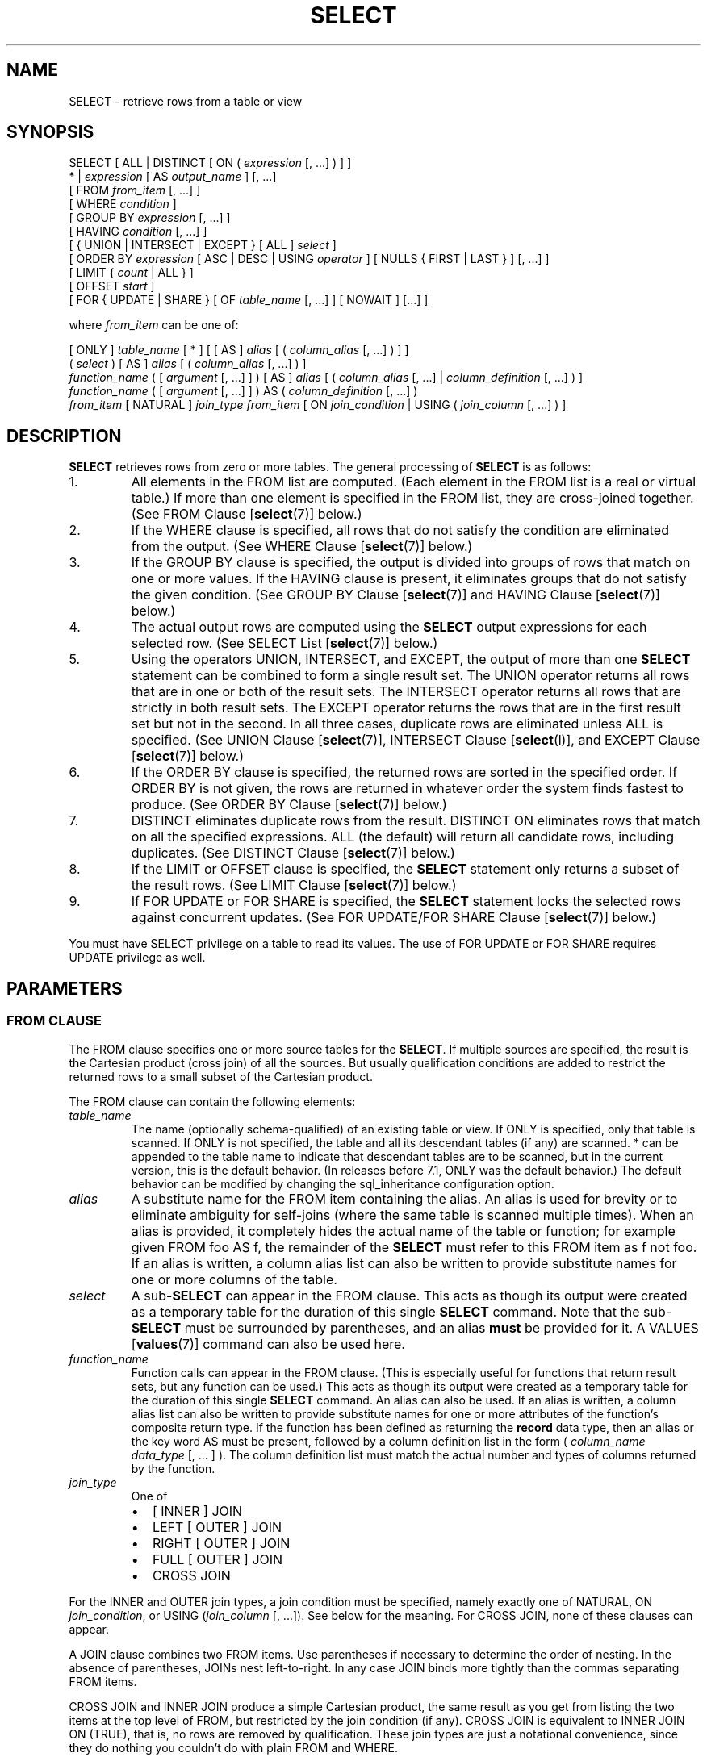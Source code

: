 .\\" auto-generated by docbook2man-spec $Revision: 1.1.1.1 $
.TH "SELECT" "" "2010-03-12" "SQL - Language Statements" "SQL Commands"
.SH NAME
SELECT \- retrieve rows from a table or view

.SH SYNOPSIS
.sp
.nf
SELECT [ ALL | DISTINCT [ ON ( \fIexpression\fR [, ...] ) ] ]
    * | \fIexpression\fR [ AS \fIoutput_name\fR ] [, ...]
    [ FROM \fIfrom_item\fR [, ...] ]
    [ WHERE \fIcondition\fR ]
    [ GROUP BY \fIexpression\fR [, ...] ]
    [ HAVING \fIcondition\fR [, ...] ]
    [ { UNION | INTERSECT | EXCEPT } [ ALL ] \fIselect\fR ]
    [ ORDER BY \fIexpression\fR [ ASC | DESC | USING \fIoperator\fR ] [ NULLS { FIRST | LAST } ] [, ...] ]
    [ LIMIT { \fIcount\fR | ALL } ]
    [ OFFSET \fIstart\fR ]
    [ FOR { UPDATE | SHARE } [ OF \fItable_name\fR [, ...] ] [ NOWAIT ] [...] ]

where \fIfrom_item\fR can be one of:

    [ ONLY ] \fItable_name\fR [ * ] [ [ AS ] \fIalias\fR [ ( \fIcolumn_alias\fR [, ...] ) ] ]
    ( \fIselect\fR ) [ AS ] \fIalias\fR [ ( \fIcolumn_alias\fR [, ...] ) ]
    \fIfunction_name\fR ( [ \fIargument\fR [, ...] ] ) [ AS ] \fIalias\fR [ ( \fIcolumn_alias\fR [, ...] | \fIcolumn_definition\fR [, ...] ) ]
    \fIfunction_name\fR ( [ \fIargument\fR [, ...] ] ) AS ( \fIcolumn_definition\fR [, ...] )
    \fIfrom_item\fR [ NATURAL ] \fIjoin_type\fR \fIfrom_item\fR [ ON \fIjoin_condition\fR | USING ( \fIjoin_column\fR [, ...] ) ]
.sp
.fi
.SH "DESCRIPTION"
.PP
\fBSELECT\fR retrieves rows from zero or more tables.
The general processing of \fBSELECT\fR is as follows:
.IP 1. 
All elements in the FROM list are computed.
(Each element in the FROM list is a real or
virtual table.) If more than one element is specified in the
FROM list, they are cross-joined together.
(See FROM Clause [\fBselect\fR(7)] below.)
.IP 2. 
If the WHERE clause is specified, all rows
that do not satisfy the condition are eliminated from the
output. (See WHERE Clause [\fBselect\fR(7)] below.)
.IP 3. 
If the GROUP BY clause is specified, the
output is divided into groups of rows that match on one or more
values. If the HAVING clause is present, it
eliminates groups that do not satisfy the given condition. (See
GROUP BY Clause [\fBselect\fR(7)] and
HAVING Clause [\fBselect\fR(7)] below.)
.IP 4. 
The actual output rows are computed using the
\fBSELECT\fR output expressions for each selected
row. (See
SELECT List [\fBselect\fR(7)]
below.)
.IP 5. 
Using the operators UNION,
INTERSECT, and EXCEPT, the
output of more than one \fBSELECT\fR statement can
be combined to form a single result set. The
UNION operator returns all rows that are in
one or both of the result sets. The
INTERSECT operator returns all rows that are
strictly in both result sets. The EXCEPT
operator returns the rows that are in the first result set but
not in the second. In all three cases, duplicate rows are
eliminated unless ALL is specified. (See
UNION Clause [\fBselect\fR(7)], INTERSECT Clause [\fBselect\fR(l)], and
EXCEPT Clause [\fBselect\fR(7)] below.)
.IP 6. 
If the ORDER BY clause is specified, the
returned rows are sorted in the specified order. If
ORDER BY is not given, the rows are returned
in whatever order the system finds fastest to produce. (See
ORDER BY Clause [\fBselect\fR(7)] below.)
.IP 7. 
DISTINCT eliminates duplicate rows from the
result. DISTINCT ON eliminates rows that
match on all the specified expressions. ALL
(the default) will return all candidate rows, including
duplicates. (See DISTINCT Clause [\fBselect\fR(7)] below.)
.IP 8. 
If the LIMIT or OFFSET
clause is specified, the \fBSELECT\fR statement
only returns a subset of the result rows. (See LIMIT Clause [\fBselect\fR(7)] below.)
.IP 9. 
If FOR UPDATE or FOR SHARE
is specified, the
\fBSELECT\fR statement locks the selected rows
against concurrent updates. (See FOR UPDATE/FOR SHARE Clause [\fBselect\fR(7)] below.)
.PP
.PP
You must have SELECT privilege on a table to
read its values. The use of FOR UPDATE or
FOR SHARE requires
UPDATE privilege as well.
.SH "PARAMETERS"
.SS "FROM CLAUSE"
.PP
The FROM clause specifies one or more source
tables for the \fBSELECT\fR. If multiple sources are
specified, the result is the Cartesian product (cross join) of all
the sources. But usually qualification conditions
are added to restrict the returned rows to a small subset of the
Cartesian product.
.PP
The FROM clause can contain the following
elements:
.TP
\fB\fItable_name\fB\fR
The name (optionally schema-qualified) of an existing table or
view. If ONLY is specified, only that table is
scanned. If ONLY is not specified, the table and
all its descendant tables (if any) are scanned. *
can be appended to the table name to indicate that descendant
tables are to be scanned, but in the current version, this is
the default behavior. (In releases before 7.1,
ONLY was the default behavior.) The default
behavior can be modified by changing the sql_inheritance configuration option.
.TP
\fB\fIalias\fB\fR
A substitute name for the FROM item containing the
alias. An alias is used for brevity or to eliminate ambiguity
for self-joins (where the same table is scanned multiple
times). When an alias is provided, it completely hides the
actual name of the table or function; for example given
FROM foo AS f, the remainder of the
\fBSELECT\fR must refer to this FROM
item as f not foo. If an alias is
written, a column alias list can also be written to provide
substitute names for one or more columns of the table.
.TP
\fB\fIselect\fB\fR
A sub-\fBSELECT\fR can appear in the
FROM clause. This acts as though its
output were created as a temporary table for the duration of
this single \fBSELECT\fR command. Note that the
sub-\fBSELECT\fR must be surrounded by
parentheses, and an alias \fBmust\fR be
provided for it. A
VALUES [\fBvalues\fR(7)] command
can also be used here.
.TP
\fB\fIfunction_name\fB\fR
Function calls can appear in the FROM
clause. (This is especially useful for functions that return
result sets, but any function can be used.) This acts as
though its output were created as a temporary table for the
duration of this single \fBSELECT\fR command. An
alias can also be used. If an alias is written, a column alias
list can also be written to provide substitute names for one
or more attributes of the function's composite return type. If
the function has been defined as returning the \fBrecord\fR
data type, then an alias or the key word AS must
be present, followed by a column definition list in the form
( \fIcolumn_name\fR \fIdata_type\fR [, ... ]
). The column definition list must match the actual
number and types of columns returned by the function.
.TP
\fB\fIjoin_type\fB\fR
One of
.RS
.TP 0.2i
\(bu
[ INNER ] JOIN
.TP 0.2i
\(bu
LEFT [ OUTER ] JOIN
.TP 0.2i
\(bu
RIGHT [ OUTER ] JOIN
.TP 0.2i
\(bu
FULL [ OUTER ] JOIN
.TP 0.2i
\(bu
CROSS JOIN
.RE
.PP
For the INNER and OUTER join types, a
join condition must be specified, namely exactly one of
NATURAL, ON \fIjoin_condition\fR, or
USING (\fIjoin_column\fR [, ...]).
See below for the meaning. For CROSS JOIN,
none of these clauses can appear.

A JOIN clause combines two
FROM items. Use parentheses if necessary to
determine the order of nesting. In the absence of parentheses,
JOINs nest left-to-right. In any case
JOIN binds more tightly than the commas
separating FROM items.

CROSS JOIN and INNER JOIN
produce a simple Cartesian product, the same result as you get from
listing the two items at the top level of FROM,
but restricted by the join condition (if any).
CROSS JOIN is equivalent to INNER JOIN ON
(TRUE), that is, no rows are removed by qualification.
These join types are just a notational convenience, since they
do nothing you couldn't do with plain FROM and
WHERE.

LEFT OUTER JOIN returns all rows in the qualified
Cartesian product (i.e., all combined rows that pass its join
condition), plus one copy of each row in the left-hand table
for which there was no right-hand row that passed the join
condition. This left-hand row is extended to the full width
of the joined table by inserting null values for the
right-hand columns. Note that only the JOIN
clause's own condition is considered while deciding which rows
have matches. Outer conditions are applied afterwards.

Conversely, RIGHT OUTER JOIN returns all the
joined rows, plus one row for each unmatched right-hand row
(extended with nulls on the left). This is just a notational
convenience, since you could convert it to a LEFT
OUTER JOIN by switching the left and right inputs.

FULL OUTER JOIN returns all the joined rows, plus
one row for each unmatched left-hand row (extended with nulls
on the right), plus one row for each unmatched right-hand row
(extended with nulls on the left).
.TP
\fBON \fIjoin_condition\fB\fR
\fIjoin_condition\fR is
an expression resulting in a value of type
\fBboolean\fR (similar to a WHERE
clause) that specifies which rows in a join are considered to
match.
.TP
\fBUSING ( \fIjoin_column\fB [, ...] )\fR
A clause of the form USING ( a, b, ... ) is
shorthand for ON left_table.a = right_table.a AND
left_table.b = right_table.b .... Also,
USING implies that only one of each pair of
equivalent columns will be included in the join output, not
both.
.TP
\fBNATURAL\fR
NATURAL is shorthand for a
USING list that mentions all columns in the two
tables that have the same names.
.PP
.SS "WHERE CLAUSE"
.PP
The optional WHERE clause has the general form
.sp
.nf
WHERE \fIcondition\fR
.sp
.fi
where \fIcondition\fR is
any expression that evaluates to a result of type
\fBboolean\fR. Any row that does not satisfy this
condition will be eliminated from the output. A row satisfies the
condition if it returns true when the actual row values are
substituted for any variable references.
.SS "GROUP BY CLAUSE"
.PP
The optional GROUP BY clause has the general form
.sp
.nf
GROUP BY \fIexpression\fR [, ...]
.sp
.fi
.PP
GROUP BY will condense into a single row all
selected rows that share the same values for the grouped
expressions. \fIexpression\fR can be an input column
name, or the name or ordinal number of an output column
(\fBSELECT\fR list item), or an arbitrary
expression formed from input-column values. In case of ambiguity,
a GROUP BY name will be interpreted as an
input-column name rather than an output column name.
.PP
Aggregate functions, if any are used, are computed across all rows
making up each group, producing a separate value for each group
(whereas without GROUP BY, an aggregate
produces a single value computed across all the selected rows).
When GROUP BY is present, it is not valid for
the \fBSELECT\fR list expressions to refer to
ungrouped columns except within aggregate functions, since there
would be more than one possible value to return for an ungrouped
column.
.SS "HAVING CLAUSE"
.PP
The optional HAVING clause has the general form
.sp
.nf
HAVING \fIcondition\fR
.sp
.fi
where \fIcondition\fR is
the same as specified for the WHERE clause.
.PP
HAVING eliminates group rows that do not
satisfy the condition. HAVING is different
from WHERE: WHERE filters
individual rows before the application of GROUP
BY, while HAVING filters group rows
created by GROUP BY. Each column referenced in
\fIcondition\fR must
unambiguously reference a grouping column, unless the reference
appears within an aggregate function.
.PP
The presence of HAVING turns a query into a grouped
query even if there is no GROUP BY clause. This is the
same as what happens when the query contains aggregate functions but
no GROUP BY clause. All the selected rows are considered to
form a single group, and the \fBSELECT\fR list and
HAVING clause can only reference table columns from
within aggregate functions. Such a query will emit a single row if the
HAVING condition is true, zero rows if it is not true.
.SS "SELECT LIST"
.PP
The \fBSELECT\fR list (between the key words
SELECT and FROM) specifies expressions
that form the output rows of the \fBSELECT\fR
statement. The expressions can (and usually do) refer to columns
computed in the FROM clause. Using the clause
AS \fIoutput_name\fR, another
name can be specified for an output column. This name is
primarily used to label the column for display. It can also be
used to refer to the column's value in ORDER BY and
GROUP BY clauses, but not in the WHERE or
HAVING clauses; there you must write out the
expression instead.
.PP
Instead of an expression, * can be written in
the output list as a shorthand for all the columns of the selected
rows. Also, one can write \fItable_name\fR.* as a
shorthand for the columns coming from just that table.
.SS "UNION CLAUSE"
.PP
The UNION clause has this general form:
.sp
.nf
\fIselect_statement\fR UNION [ ALL ] \fIselect_statement\fR
.sp
.fi
\fIselect_statement\fR is
any \fBSELECT\fR statement without an ORDER
BY, LIMIT, FOR UPDATE, or
FOR SHARE clause.
(ORDER BY and LIMIT can be attached to a
subexpression if it is enclosed in parentheses. Without
parentheses, these clauses will be taken to apply to the result of
the UNION, not to its right-hand input
expression.)
.PP
The UNION operator computes the set union of
the rows returned by the involved \fBSELECT\fR
statements. A row is in the set union of two result sets if it
appears in at least one of the result sets. The two
\fBSELECT\fR statements that represent the direct
operands of the UNION must produce the same
number of columns, and corresponding columns must be of compatible
data types.
.PP
The result of UNION does not contain any duplicate
rows unless the ALL option is specified.
ALL prevents elimination of duplicates. (Therefore,
UNION ALL is usually significantly quicker than
UNION; use ALL when you can.)
.PP
Multiple UNION operators in the same
\fBSELECT\fR statement are evaluated left to right,
unless otherwise indicated by parentheses.
.PP
Currently, FOR UPDATE and FOR SHARE cannot be
specified either for a UNION result or for any input of a
UNION.
.SS "INTERSECT CLAUSE"
.PP
The INTERSECT clause has this general form:
.sp
.nf
\fIselect_statement\fR INTERSECT [ ALL ] \fIselect_statement\fR
.sp
.fi
\fIselect_statement\fR is
any \fBSELECT\fR statement without an ORDER
BY, LIMIT, FOR UPDATE, or
FOR SHARE clause.
.PP
The INTERSECT operator computes the set
intersection of the rows returned by the involved
\fBSELECT\fR statements. A row is in the
intersection of two result sets if it appears in both result sets.
.PP
The result of INTERSECT does not contain any
duplicate rows unless the ALL option is specified.
With ALL, a row that has \fIm\fR duplicates in the
left table and \fIn\fR duplicates in the right table will appear
min(\fIm\fR,\fIn\fR) times in the result set.
.PP
Multiple INTERSECT operators in the same
\fBSELECT\fR statement are evaluated left to right,
unless parentheses dictate otherwise.
INTERSECT binds more tightly than
UNION. That is, A UNION B INTERSECT
C will be read as A UNION (B INTERSECT
C).
.PP
Currently, FOR UPDATE and FOR SHARE cannot be
specified either for an INTERSECT result or for any input of
an INTERSECT.
.SS "EXCEPT CLAUSE"
.PP
The EXCEPT clause has this general form:
.sp
.nf
\fIselect_statement\fR EXCEPT [ ALL ] \fIselect_statement\fR
.sp
.fi
\fIselect_statement\fR is
any \fBSELECT\fR statement without an ORDER
BY, LIMIT, FOR UPDATE, or
FOR SHARE clause.
.PP
The EXCEPT operator computes the set of rows
that are in the result of the left \fBSELECT\fR
statement but not in the result of the right one.
.PP
The result of EXCEPT does not contain any
duplicate rows unless the ALL option is specified.
With ALL, a row that has \fIm\fR duplicates in the
left table and \fIn\fR duplicates in the right table will appear
max(\fIm\fR-\fIn\fR,0) times in the result set.
.PP
Multiple EXCEPT operators in the same
\fBSELECT\fR statement are evaluated left to right,
unless parentheses dictate otherwise. EXCEPT binds at
the same level as UNION.
.PP
Currently, FOR UPDATE and FOR SHARE cannot be
specified either for an EXCEPT result or for any input of
an EXCEPT.
.SS "ORDER BY CLAUSE"
.PP
The optional ORDER BY clause has this general form:
.sp
.nf
ORDER BY \fIexpression\fR [ ASC | DESC | USING \fIoperator\fR ] [ NULLS { FIRST | LAST } ] [, ...]
.sp
.fi
The ORDER BY clause causes the result rows to
be sorted according to the specified expression(s). If two rows are
equal according to the leftmost expression, they are compared
according to the next expression and so on. If they are equal
according to all specified expressions, they are returned in
an implementation-dependent order.
.PP
Each \fIexpression\fR can be the
name or ordinal number of an output column
(\fBSELECT\fR list item), or it can be an arbitrary
expression formed from input-column values.
.PP
The ordinal number refers to the ordinal (left-to-right) position
of the result column. This feature makes it possible to define an
ordering on the basis of a column that does not have a unique
name. This is never absolutely necessary because it is always
possible to assign a name to a result column using the
AS clause.
.PP
It is also possible to use arbitrary expressions in the
ORDER BY clause, including columns that do not
appear in the \fBSELECT\fR result list. Thus the
following statement is valid:
.sp
.nf
SELECT name FROM distributors ORDER BY code;
.sp
.fi
A limitation of this feature is that an ORDER BY
clause applying to the result of a UNION,
INTERSECT, or EXCEPT clause can only
specify an output column name or number, not an expression.
.PP
If an ORDER BY expression is a simple name that
matches both a result column name and an input column name,
ORDER BY will interpret it as the result column name.
This is the opposite of the choice that GROUP BY will
make in the same situation. This inconsistency is made to be
compatible with the SQL standard.
.PP
Optionally one can add the key word ASC (ascending) or
DESC (descending) after any expression in the
ORDER BY clause. If not specified, ASC is
assumed by default. Alternatively, a specific ordering operator
name can be specified in the USING clause.
An ordering operator must be a less-than or greater-than
member of some B-tree operator family.
ASC is usually equivalent to USING < and
DESC is usually equivalent to USING >.
(But the creator of a user-defined data type can define exactly what the
default sort ordering is, and it might correspond to operators with other
names.)
.PP
If NULLS LAST is specified, null values sort after all
non-null values; if NULLS FIRST is specified, null values
sort before all non-null values. If neither is specified, the default
behavior is NULLS LAST when ASC is specified
or implied, and NULLS FIRST when DESC is specified
(thus, the default is to act as though nulls are larger than non-nulls).
When USING is specified, the default nulls ordering depends
on whether the operator is a less-than or greater-than operator.
.PP
Note that ordering options apply only to the expression they follow;
for example ORDER BY x, y DESC does not mean
the same thing as ORDER BY x DESC, y DESC.
.PP
Character-string data is sorted according to the locale-specific
collation order that was established when the database cluster
was initialized.
.SS "DISTINCT CLAUSE"
.PP
If DISTINCT is specified, all duplicate rows are
removed from the result set (one row is kept from each group of
duplicates). ALL specifies the opposite: all rows are
kept; that is the default.
.PP
DISTINCT ON ( \fIexpression\fR [, ...] )
keeps only the first row of each set of rows where the given
expressions evaluate to equal. The DISTINCT ON
expressions are interpreted using the same rules as for
ORDER BY (see above). Note that the ``first
row'' of each set is unpredictable unless ORDER
BY is used to ensure that the desired row appears first. For
example:
.sp
.nf
SELECT DISTINCT ON (location) location, time, report
    FROM weather_reports
    ORDER BY location, time DESC;
.sp
.fi
retrieves the most recent weather report for each location. But
if we had not used ORDER BY to force descending order
of time values for each location, we'd have gotten a report from
an unpredictable time for each location.
.PP
The DISTINCT ON expression(s) must match the leftmost
ORDER BY expression(s). The ORDER BY clause
will normally contain additional expression(s) that determine the
desired precedence of rows within each DISTINCT ON group.
.SS "LIMIT CLAUSE"
.PP
The LIMIT clause consists of two independent
sub-clauses:
.sp
.nf
LIMIT { \fIcount\fR | ALL }
OFFSET \fIstart\fR
.sp
.fi
\fIcount\fR specifies the
maximum number of rows to return, while \fIstart\fR specifies the number of rows
to skip before starting to return rows. When both are specified,
\fIstart\fR rows are skipped
before starting to count the \fIcount\fR rows to be returned.
.PP
When using LIMIT, it is a good idea to use an
ORDER BY clause that constrains the result rows into a
unique order. Otherwise you will get an unpredictable subset of
the query's rows \(em you might be asking for the tenth through
twentieth rows, but tenth through twentieth in what ordering? You
don't know what ordering unless you specify ORDER BY.
.PP
The query planner takes LIMIT into account when
generating a query plan, so you are very likely to get different
plans (yielding different row orders) depending on what you use
for LIMIT and OFFSET. Thus, using
different LIMIT/OFFSET values to select
different subsets of a query result \fBwill give
inconsistent results\fR unless you enforce a predictable
result ordering with ORDER BY. This is not a bug; it
is an inherent consequence of the fact that SQL does not promise
to deliver the results of a query in any particular order unless
ORDER BY is used to constrain the order.
.PP
It is even possible for repeated executions of the same LIMIT
query to return different subsets of the rows of a table, if there
is not an ORDER BY to enforce selection of a deterministic
subset. Again, this is not a bug; determinism of the results is
simply not guaranteed in such a case.
.SS "FOR UPDATE/FOR SHARE CLAUSE"
.PP
The FOR UPDATE clause has this form:
.sp
.nf
FOR UPDATE [ OF \fItable_name\fR [, ...] ] [ NOWAIT ]
.sp
.fi
.PP
The closely related FOR SHARE clause has this form:
.sp
.nf
FOR SHARE [ OF \fItable_name\fR [, ...] ] [ NOWAIT ]
.sp
.fi
.PP
FOR UPDATE causes the rows retrieved by the
\fBSELECT\fR statement to be locked as though for
update. This prevents them from being modified or deleted by
other transactions until the current transaction ends. That is,
other transactions that attempt \fBUPDATE\fR,
\fBDELETE\fR, or \fBSELECT FOR UPDATE\fR
of these rows will be blocked until the current transaction ends.
Also, if an \fBUPDATE\fR, \fBDELETE\fR,
or \fBSELECT FOR UPDATE\fR from another transaction
has already locked a selected row or rows, \fBSELECT FOR
UPDATE\fR will wait for the other transaction to complete,
and will then lock and return the updated row (or no row, if the
row was deleted). For further discussion see in the documentation.
.PP
To prevent the operation from waiting for other transactions to commit,
use the NOWAIT option. \fBSELECT FOR UPDATE
NOWAIT\fR reports an error, rather than waiting, if a selected row
cannot be locked immediately. Note that NOWAIT applies only
to the row-level lock(s) \(em the required ROW SHARE
table-level lock is still taken in the ordinary way (see
in the documentation). You can use the NOWAIT option of
LOCK [\fBlock\fR(7)]
if you need to acquire the table-level lock without waiting.
.PP
FOR SHARE behaves similarly, except that it
acquires a shared rather than exclusive lock on each retrieved
row. A shared lock blocks other transactions from performing
\fBUPDATE\fR, \fBDELETE\fR, or \fBSELECT
FOR UPDATE\fR on these rows, but it does not prevent them
from performing \fBSELECT FOR SHARE\fR.
.PP
If specific tables are named in FOR UPDATE
or FOR SHARE,
then only rows coming from those tables are locked; any other
tables used in the \fBSELECT\fR are simply read as
usual. A FOR UPDATE or FOR SHARE
clause without a table list affects all tables used in the command.
If FOR UPDATE or FOR SHARE is
applied to a view or sub-query, it affects all tables used in
the view or sub-query.
.PP
Multiple FOR UPDATE and FOR SHARE
clauses can be written if it is necessary to specify different locking
behavior for different tables. If the same table is mentioned (or
implicitly affected) by both FOR UPDATE and
FOR SHARE clauses, then it is processed as
FOR UPDATE. Similarly, a table is processed
as NOWAIT if that is specified in any of the clauses
affecting it.
.PP
FOR UPDATE and FOR SHARE cannot be
used in contexts where returned rows cannot be clearly identified with
individual table rows; for example they cannot be used with aggregation.
.sp
.RS
.B "Caution:"
Avoid locking a row and then modifying it within a later savepoint or
\fBPL/pgSQL\fR exception block. A subsequent
rollback would cause the lock to be lost. For example:
.sp
.nf
BEGIN;
SELECT * FROM mytable WHERE key = 1 FOR UPDATE;
SAVEPOINT s;
UPDATE mytable SET ... WHERE key = 1;
ROLLBACK TO s;
.sp
.fi
After the \fBROLLBACK\fR, the row is effectively unlocked, rather
than returned to its pre-savepoint state of being locked but not modified.
This hazard occurs if a row locked in the current transaction is updated
or deleted, or if a shared lock is upgraded to exclusive: in all these
cases, the former lock state is forgotten. If the transaction is then
rolled back to a state between the original locking command and the
subsequent change, the row will appear not to be locked at all. This is
an implementation deficiency which will be addressed in a future release
of PostgreSQL.
.RE
.sp
.sp
.RS
.B "Caution:"
It is possible for a \fBSELECT\fR command using both
LIMIT and FOR UPDATE/SHARE
clauses to return fewer rows than specified by LIMIT.
This is because LIMIT is applied first. The command
selects the specified number of rows,
but might then block trying to obtain lock on one or more of them.
Once the SELECT unblocks, the row might have been deleted
or updated so that it does not meet the query WHERE condition
anymore, in which case it will not be returned.
.RE
.sp
.sp
.RS
.B "Caution:"
Similarly, it is possible for a \fBSELECT\fR command
using ORDER BY and FOR
UPDATE/SHARE to return rows out of order. This is
because ORDER BY is applied first. The command
orders the result, but might then block trying to obtain a lock
on one or more of the rows. Once the SELECT
unblocks, one of the ordered columns might have been modified
and be returned out of order. A workaround is to perform
\fBSELECT ... FOR UPDATE/SHARE\fR and then \fBSELECT
\&... ORDER BY\fR.
.RE
.sp
.SH "EXAMPLES"
.PP
To join the table films with the table
distributors:
.sp
.nf
SELECT f.title, f.did, d.name, f.date_prod, f.kind
    FROM distributors d, films f
    WHERE f.did = d.did

       title       | did |     name     | date_prod  |   kind
-------------------+-----+--------------+------------+----------
 The Third Man     | 101 | British Lion | 1949-12-23 | Drama
 The African Queen | 101 | British Lion | 1951-08-11 | Romantic
 ...
.sp
.fi
.PP
To sum the column len of all films and group
the results by kind:
.sp
.nf
SELECT kind, sum(len) AS total FROM films GROUP BY kind;

   kind   | total
----------+-------
 Action   | 07:34
 Comedy   | 02:58
 Drama    | 14:28
 Musical  | 06:42
 Romantic | 04:38
.sp
.fi
.PP
To sum the column len of all films, group
the results by kind and show those group totals
that are less than 5 hours:
.sp
.nf
SELECT kind, sum(len) AS total
    FROM films
    GROUP BY kind
    HAVING sum(len) < interval '5 hours';

   kind   | total
----------+-------
 Comedy   | 02:58
 Romantic | 04:38
.sp
.fi
.PP
The following two examples are identical ways of sorting the individual
results according to the contents of the second column
(name):
.sp
.nf
SELECT * FROM distributors ORDER BY name;
SELECT * FROM distributors ORDER BY 2;

 did |       name
-----+------------------
 109 | 20th Century Fox
 110 | Bavaria Atelier
 101 | British Lion
 107 | Columbia
 102 | Jean Luc Godard
 113 | Luso films
 104 | Mosfilm
 103 | Paramount
 106 | Toho
 105 | United Artists
 111 | Walt Disney
 112 | Warner Bros.
 108 | Westward
.sp
.fi
.PP
The next example shows how to obtain the union of the tables
distributors and
actors, restricting the results to those that begin
with the letter W in each table. Only distinct rows are wanted, so the
key word ALL is omitted.
.sp
.nf
distributors:               actors:
 did |     name              id |     name
-----+--------------        ----+----------------
 108 | Westward               1 | Woody Allen
 111 | Walt Disney            2 | Warren Beatty
 112 | Warner Bros.           3 | Walter Matthau
 ...                         ...

SELECT distributors.name
    FROM distributors
    WHERE distributors.name LIKE 'W%'
UNION
SELECT actors.name
    FROM actors
    WHERE actors.name LIKE 'W%';

      name
----------------
 Walt Disney
 Walter Matthau
 Warner Bros.
 Warren Beatty
 Westward
 Woody Allen
.sp
.fi
.PP
This example shows how to use a function in the FROM
clause, both with and without a column definition list:
.sp
.nf
CREATE FUNCTION distributors(int) RETURNS SETOF distributors AS $$
    SELECT * FROM distributors WHERE did = $1;
$$ LANGUAGE SQL;

SELECT * FROM distributors(111);
 did |    name
-----+-------------
 111 | Walt Disney

CREATE FUNCTION distributors_2(int) RETURNS SETOF record AS $$
    SELECT * FROM distributors WHERE did = $1;
$$ LANGUAGE SQL;

SELECT * FROM distributors_2(111) AS (f1 int, f2 text);
 f1  |     f2
-----+-------------
 111 | Walt Disney
.sp
.fi
.SH "COMPATIBILITY"
.PP
Of course, the \fBSELECT\fR statement is compatible
with the SQL standard. But there are some extensions and some
missing features.
.SS "OMITTED FROM CLAUSES"
.PP
PostgreSQL allows one to omit the
FROM clause. It has a straightforward use to
compute the results of simple expressions:
.sp
.nf
SELECT 2+2;

 ?column?
----------
        4
.sp
.fi
Some other SQL databases cannot do this except
by introducing a dummy one-row table from which to do the
\fBSELECT\fR.
.PP
Note that if a FROM clause is not specified,
the query cannot reference any database tables. For example, the
following query is invalid:
.sp
.nf
SELECT distributors.* WHERE distributors.name = 'Westward';
.sp
.fi
PostgreSQL releases prior to
8.1 would accept queries of this form, and add an implicit entry
to the query's FROM clause for each table
referenced by the query. This is no longer the default behavior,
because it does not comply with the SQL standard, and is
considered by many to be error-prone. For compatibility with
applications that rely on this behavior the add_missing_from configuration variable can be
enabled.
.SS "THE AS KEY WORD"
.PP
In the SQL standard, the optional key word AS is just
noise and can be omitted without affecting the meaning. The
PostgreSQL parser requires this key
word when renaming output columns because the type extensibility
features lead to parsing ambiguities without it.
AS is optional in FROM
items, however.
.SS "NAMESPACE AVAILABLE TO GROUP BY AND ORDER BY"
.PP
In the SQL-92 standard, an ORDER BY clause can
only use result column names or numbers, while a GROUP
BY clause can only use expressions based on input column
names. PostgreSQL extends each of
these clauses to allow the other choice as well (but it uses the
standard's interpretation if there is ambiguity).
PostgreSQL also allows both clauses to
specify arbitrary expressions. Note that names appearing in an
expression will always be taken as input-column names, not as
result-column names.
.PP
SQL:1999 and later use a slightly different definition which is not
entirely upward compatible with SQL-92. 
In most cases, however, PostgreSQL
will interpret an ORDER BY or GROUP
BY expression the same way SQL:1999 does.
.SS "NONSTANDARD CLAUSES"
.PP
The clauses DISTINCT ON,
LIMIT, and OFFSET are not
defined in the SQL standard.
